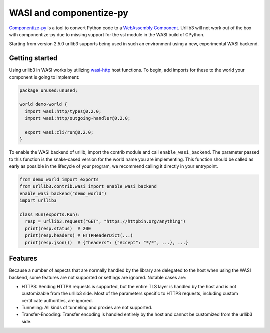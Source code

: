 WASI and componentize-py
========================

`Componentize-py <https://github.com/bytecodealliance/componentize-py>`_ is a tool to convert Python code to a `WebAssembly Component <https://github.com/WebAssembly/component-model>`_.
Urllib3 will not work out of the box with componentize-py due to missing support for the ssl module in the WASI build of CPython.

Starting from version 2.5.0 urllib3 supports being used in such an environment using a new, experimental WASI backend.

Getting started
---------------

Using urllib3 in WASI works by utilizing `wasi-http <https://github.com/WebAssembly/wasi-http>`_ host functions. To begin,
add imports for these to the world your component is going to implement:

.. code-block::

    package unused:unused;

    world demo-world {
      import wasi:http/types@0.2.0;
      import wasi:http/outgoing-handler@0.2.0;

      export wasi:cli/run@0.2.0;
    }

To enable the WASI backend of urllib, import the contrib module and call ``enable_wasi_backend``. The parameter passed to this function
is the snake-cased version for the world name you are implementing.
This function should be called as early as possible in the lifecycle of your program, we recommend calling it directly in your entrypoint.

.. code-block:: python

    from demo_world import exports
    from urllib3.contrib.wasi import enable_wasi_backend
    enable_wasi_backend("demo_world")
    import urllib3

    class Run(exports.Run):
      resp = urllib3.request("GET", "https://httpbin.org/anything")
      print(resp.status)  # 200
      print(resp.headers) # HTTPHeaderDict(...)
      print(resp.json())  # {"headers": {"Accept": "*/*", ...}, ...}

Features
--------

Because a number of aspects that are normally handled by the library are delegated to the host when using the WASI backend, some
features are not supported or settings are ignored. Notable cases are:

* HTTPS: Sending HTTPS requests is supported, but the entire TLS layer is handled by the host and is not customizable from the urllib3 side. Most of the parameters specific to HTTPS requests, including custom certificate authorities, are ignored.
* Tunneling: All kinds of tunneling and proxies are not supported.
* Transfer-Encoding: Transfer encoding is handled entirely by the host and cannot be customized from the urllib3 side.
